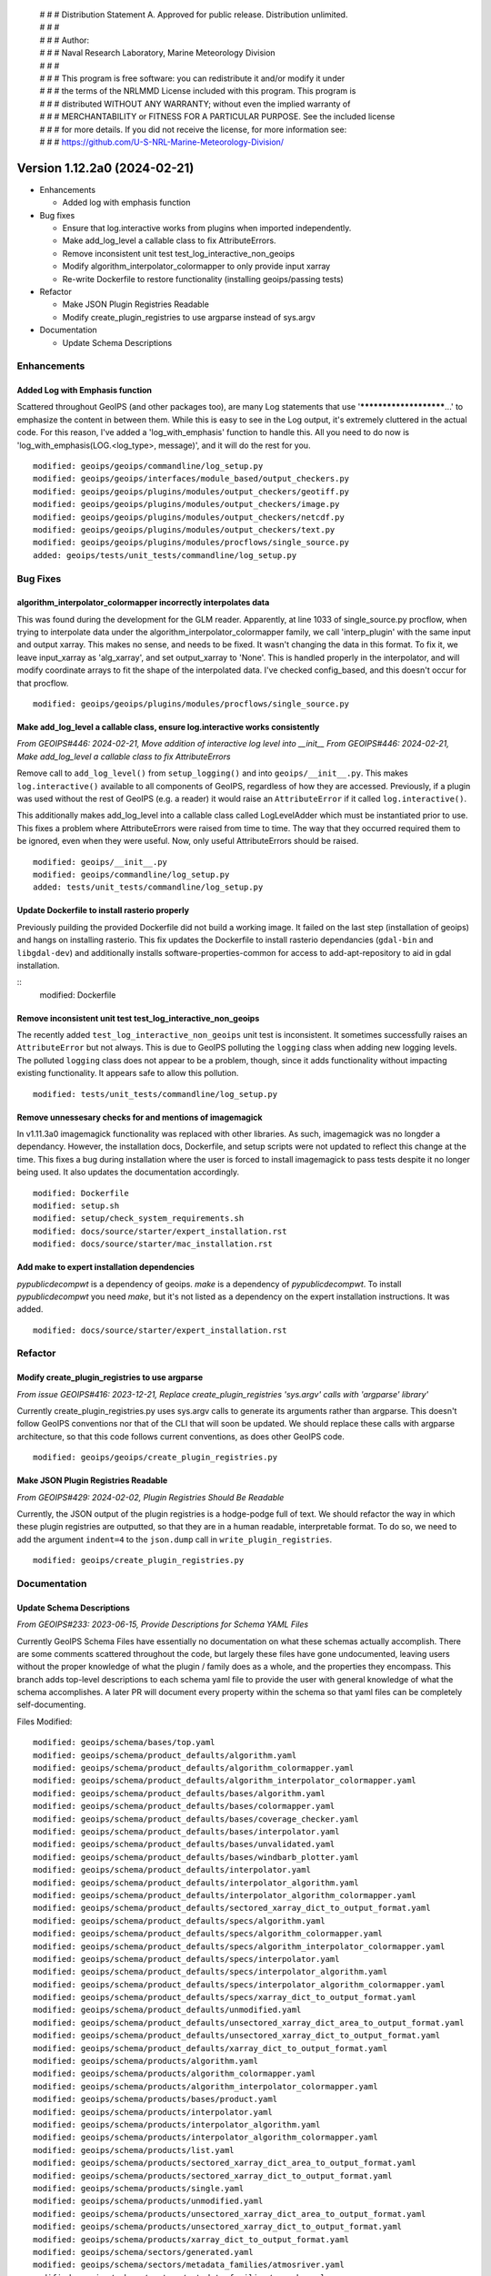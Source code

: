  | # # # Distribution Statement A. Approved for public release. Distribution unlimited.
 | # # #
 | # # # Author:
 | # # # Naval Research Laboratory, Marine Meteorology Division
 | # # #
 | # # # This program is free software: you can redistribute it and/or modify it under
 | # # # the terms of the NRLMMD License included with this program. This program is
 | # # # distributed WITHOUT ANY WARRANTY; without even the implied warranty of
 | # # # MERCHANTABILITY or FITNESS FOR A PARTICULAR PURPOSE. See the included license
 | # # # for more details. If you did not receive the license, for more information see:
 | # # # https://github.com/U-S-NRL-Marine-Meteorology-Division/

Version 1.12.2a0 (2024-02-21)
*****************************

* Enhancements

  * Added log with emphasis function
* Bug fixes

  * Ensure that log.interactive works from plugins when imported independently.
  * Make add_log_level a callable class to fix AttributeErrors.
  * Remove inconsistent unit test test_log_interactive_non_geoips
  * Modify algorithm_interpolator_colormapper to only provide input xarray
  * Re-write Dockerfile to restore functionality (installing geoips/passing tests)
* Refactor

  * Make JSON Plugin Registries Readable
  * Modify create_plugin_registries to use argparse instead of sys.argv
* Documentation

  * Update Schema Descriptions

Enhancements
============

Added Log with Emphasis function
--------------------------------

Scattered throughout GeoIPS (and other packages too), are many Log statements that use
'***********************...' to emphasize the content in between them. While this is
easy to see in the Log output, it's extremely cluttered in the actual code. For this
reason, I've added a 'log_with_emphasis' function to handle this. All you need to do now
is 'log_with_emphasis(LOG.<log_type>, message)', and it will do the rest for you.

::

    modified: geoips/geoips/commandline/log_setup.py
    modified: geoips/geoips/interfaces/module_based/output_checkers.py
    modified: geoips/geoips/plugins/modules/output_checkers/geotiff.py
    modified: geoips/geoips/plugins/modules/output_checkers/image.py
    modified: geoips/geoips/plugins/modules/output_checkers/netcdf.py
    modified: geoips/geoips/plugins/modules/output_checkers/text.py
    modified: geoips/geoips/plugins/modules/procflows/single_source.py
    added: geoips/tests/unit_tests/commandline/log_setup.py

Bug Fixes
=========

algorithm_interpolator_colormapper incorrectly interpolates data
----------------------------------------------------------------

This was found during the development for the GLM reader. Apparently, at line 1033 of
single_source.py procflow, when trying to interpolate data under the
algorithm_interpolator_colormapper family, we call 'interp_plugin' with the same
input and output xarray. This makes no sense, and needs to be fixed. It wasn't changing
the data in this format. To fix it, we leave input_xarray as 'alg_xarray', and set
output_xarray to 'None'. This is handled properly in the interpolator, and will modify
coordinate arrays to fit the shape of the interpolated data. I've checked config_based,
and this doesn't occur for that procflow.

::

    modified: geoips/geoips/plugins/modules/procflows/single_source.py

Make add_log_level a callable class, ensure log.interactive works consistently
------------------------------------------------------------------------------

*From GEOIPS#446: 2024-02-21, Move addition of interactive log level into __init__*
*From GEOIPS#446: 2024-02-21, Make add_log_level a callable class to fix AttributeErrors*

Remove call to ``add_log_level()`` from ``setup_logging()`` and into ``geoips/__init__.py``.
This makes ``log.interactive()`` available to all components of GeoIPS, regardless of how
they are accessed. Previously, if a plugin was used without the rest of GeoIPS (e.g. a
reader) it would raise an ``AttributeError`` if it called ``log.interactive()``.

This additionally makes add_log_level into a callable class called LogLevelAdder which must
be instantiated prior to use. This fixes a problem where AttributeErrors were raised from
time to time. The way that they occurred required them to be ignored, even when they were
useful. Now, only useful AttributeErrors should be raised.

::

    modified: geoips/__init__.py
    modified: geoips/commandline/log_setup.py
    added: tests/unit_tests/commandline/log_setup.py

Update Dockerfile to install rasterio properly
----------------------------------------------

..
    *From GEOIPS#NN: 2024-03-XX, TODO*

Previously puilding the provided Dockerfile did not build a working image. It failed on the last step (installation of geoips) and hangs on installing rasterio. This fix updates the Dockerfile to install rasterio dependancies (``gdal-bin`` and ``libgdal-dev``) and additionally installs software-properties-common for access to add-apt-repository to aid in gdal installation.

::
    modified: Dockerfile

Remove inconsistent unit test test_log_interactive_non_geoips
-------------------------------------------------------------

The recently added ``test_log_interactive_non_geoips`` unit test is inconsistent. It
sometimes successfully raises an ``AttributeError`` but not always. This is due to
GeoIPS polluting the ``logging`` class when adding new logging levels. The polluted
``logging`` class does not appear to be a problem, though, since it adds functionality
without impacting existing functionality. It appears safe to allow this pollution.

::

    modified: tests/unit_tests/commandline/log_setup.py

Remove unnessesary checks for and mentions of imagemagick
---------------------------------------------------------
..
  *From NRLMMD-GEOIPS/geoips#: YYYY-MM-DD, Removed unnecessary requirement for imagemagick*

In v1.11.3a0 imagemagick functionality was replaced with other libraries. As such,
imagemagick was no longder a dependancy. However, the installation docs, Dockerfile,
and setup scripts were not updated to reflect this change at the time. This fixes a
bug during installation where the user is forced to install imagemagick to pass tests
despite it no longer being used. It also updates the documentation accordingly.

::

    modified: Dockerfile
    modified: setup.sh
    modified: setup/check_system_requirements.sh
    modified: docs/source/starter/expert_installation.rst
    modified: docs/source/starter/mac_installation.rst


Add make to expert installation dependencies
--------------------------------------------
..
  *From NRLMMD-GEOIPS/geoips#454: 2024-03-15, Add make to expert installation dependencies*


`pypublicdecompwt` is a dependency of geoips. `make` is a dependency of `pypublicdecompwt`.
To install `pypublicdecompwt` you need `make`, but it's not listed as a dependency on
the expert installation instructions. It was added.

::

    modified: docs/source/starter/expert_installation.rst

Refactor
========

Modify create_plugin_registries to use argparse
-----------------------------------------------

*From issue GEOIPS#416: 2023-12-21, Replace create_plugin_registries 'sys.argv' calls with 'argparse' library'*

Currently create_plugin_registries.py uses sys.argv calls to generate its arguments
rather than argparse. This doesn't follow GeoIPS conventions nor that of the CLI that
will soon be updated. We should replace these calls with argparse architecture, so that
this code follows current conventions, as does other GeoIPS code.

::

    modified: geoips/geoips/create_plugin_registries.py

Make JSON Plugin Registries Readable
------------------------------------

*From GEOIPS#429: 2024-02-02, Plugin Registries Should Be Readable*

Currently, the JSON output of the plugin registries is a hodge-podge full of text. We
should refactor the way in which these plugin registries are outputted, so that they are
in a human readable, interpretable format. To do so, we need to add the argument
``indent=4`` to the ``json.dump`` call in ``write_plugin_registries``.

::

    modified: geoips/create_plugin_registries.py

Documentation
=============

Update Schema Descriptions
--------------------------

*From GEOIPS#233: 2023-06-15, Provide Descriptions for Schema YAML Files*

Currently GeoIPS Schema Files have essentially no documentation on what these schemas
actually accomplish. There are some comments scattered throughout the code, but largely
these files have gone undocumented, leaving users without the proper knowledge of what
the plugin / family does as a whole, and the properties they encompass. This branch
adds top-level descriptions to each schema yaml file to provide the user with general
knowledge of what the schema accomplishes. A later PR will document every property
within the schema so that yaml files can be completely self-documenting.

Files Modified:

::

    modified: geoips/schema/bases/top.yaml
    modified: geoips/schema/product_defaults/algorithm.yaml
    modified: geoips/schema/product_defaults/algorithm_colormapper.yaml
    modified: geoips/schema/product_defaults/algorithm_interpolator_colormapper.yaml
    modified: geoips/schema/product_defaults/bases/algorithm.yaml
    modified: geoips/schema/product_defaults/bases/colormapper.yaml
    modified: geoips/schema/product_defaults/bases/coverage_checker.yaml
    modified: geoips/schema/product_defaults/bases/interpolator.yaml
    modified: geoips/schema/product_defaults/bases/unvalidated.yaml
    modified: geoips/schema/product_defaults/bases/windbarb_plotter.yaml
    modified: geoips/schema/product_defaults/interpolator.yaml
    modified: geoips/schema/product_defaults/interpolator_algorithm.yaml
    modified: geoips/schema/product_defaults/interpolator_algorithm_colormapper.yaml
    modified: geoips/schema/product_defaults/sectored_xarray_dict_to_output_format.yaml
    modified: geoips/schema/product_defaults/specs/algorithm.yaml
    modified: geoips/schema/product_defaults/specs/algorithm_colormapper.yaml
    modified: geoips/schema/product_defaults/specs/algorithm_interpolator_colormapper.yaml
    modified: geoips/schema/product_defaults/specs/interpolator.yaml
    modified: geoips/schema/product_defaults/specs/interpolator_algorithm.yaml
    modified: geoips/schema/product_defaults/specs/interpolator_algorithm_colormapper.yaml
    modified: geoips/schema/product_defaults/specs/xarray_dict_to_output_format.yaml
    modified: geoips/schema/product_defaults/unmodified.yaml
    modified: geoips/schema/product_defaults/unsectored_xarray_dict_area_to_output_format.yaml
    modified: geoips/schema/product_defaults/unsectored_xarray_dict_to_output_format.yaml
    modified: geoips/schema/product_defaults/xarray_dict_to_output_format.yaml
    modified: geoips/schema/products/algorithm.yaml
    modified: geoips/schema/products/algorithm_colormapper.yaml
    modified: geoips/schema/products/algorithm_interpolator_colormapper.yaml
    modified: geoips/schema/products/bases/product.yaml
    modified: geoips/schema/products/interpolator.yaml
    modified: geoips/schema/products/interpolator_algorithm.yaml
    modified: geoips/schema/products/interpolator_algorithm_colormapper.yaml
    modified: geoips/schema/products/list.yaml
    modified: geoips/schema/products/sectored_xarray_dict_area_to_output_format.yaml
    modified: geoips/schema/products/sectored_xarray_dict_to_output_format.yaml
    modified: geoips/schema/products/single.yaml
    modified: geoips/schema/products/unmodified.yaml
    modified: geoips/schema/products/unsectored_xarray_dict_area_to_output_format.yaml
    modified: geoips/schema/products/unsectored_xarray_dict_to_output_format.yaml
    modified: geoips/schema/products/xarray_dict_to_output_format.yaml
    modified: geoips/schema/sectors/generated.yaml
    modified: geoips/schema/sectors/metadata_families/atmosriver.yaml
    modified: geoips/schema/sectors/metadata_families/pyrocb.yaml
    modified: geoips/schema/sectors/metadata_families/static.yaml
    modified: geoips/schema/sectors/metadata_families/stitched.yaml
    modified: geoips/schema/sectors/metadata_families/tc.yaml
    modified: geoips/schema/sectors/metadata_families/volcano.yaml
    modified: geoips/schema/sectors/specs/area_definition.yaml
    modified: geoips/schema/sectors/specs/center.yaml
    modified: geoips/schema/sectors/static.yaml